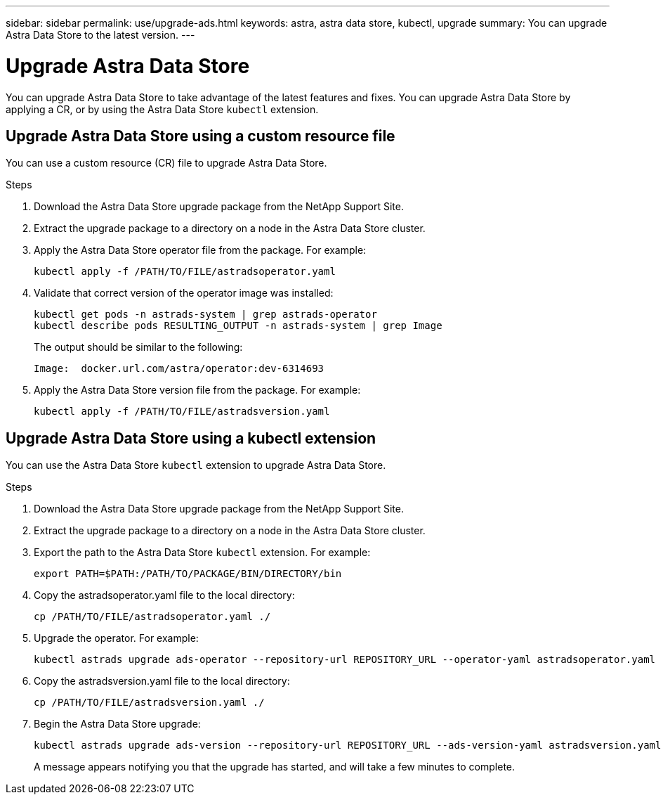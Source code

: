 ---
sidebar: sidebar
permalink: use/upgrade-ads.html
keywords: astra, astra data store, kubectl, upgrade
summary: You can upgrade Astra Data Store to the latest version.
---

= Upgrade Astra Data Store
:hardbreaks:
:icons: font
:imagesdir: ../media/use/

// DOC-4205
You can upgrade Astra Data Store to take advantage of the latest features and fixes. You can upgrade Astra Data Store by applying a CR, or by using the Astra Data Store `kubectl` extension.

== Upgrade Astra Data Store using a custom resource file
You can use a custom resource (CR) file to upgrade Astra Data Store.

.What you'll need


.Steps

. Download the Astra Data Store upgrade package from the NetApp Support Site.
. Extract the upgrade package to a directory on a node in the Astra Data Store cluster.
. Apply the Astra Data Store operator file from the package. For example:
+
----
kubectl apply -f /PATH/TO/FILE/astradsoperator.yaml
----
. Validate that correct version of the operator image was installed:
+
----
kubectl get pods -n astrads-system | grep astrads-operator
kubectl describe pods RESULTING_OUTPUT -n astrads-system | grep Image
----
+
The output should be similar to the following:
+
----
Image:  docker.url.com/astra/operator:dev-6314693
----
. Apply the Astra Data Store version file from the package. For example:
+
----
kubectl apply -f /PATH/TO/FILE/astradsversion.yaml
----

== Upgrade Astra Data Store using a kubectl extension
You can use the Astra Data Store `kubectl` extension to upgrade Astra Data Store.


.What you'll need


.Steps

. Download the Astra Data Store upgrade package from the NetApp Support Site.
. Extract the upgrade package to a directory on a node in the Astra Data Store cluster.
. Export the path to the Astra Data Store `kubectl` extension. For example:
+
----
export PATH=$PATH:/PATH/TO/PACKAGE/BIN/DIRECTORY/bin
----
. Copy the astradsoperator.yaml file to the local directory:
+
----
cp /PATH/TO/FILE/astradsoperator.yaml ./
----
. Upgrade the operator. For example:
+
----
kubectl astrads upgrade ads-operator --repository-url REPOSITORY_URL --operator-yaml astradsoperator.yaml
----
. Copy the astradsversion.yaml file to the local directory:
+
----
cp /PATH/TO/FILE/astradsversion.yaml ./
----
. Begin the Astra Data Store upgrade:
+
----
kubectl astrads upgrade ads-version --repository-url REPOSITORY_URL --ads-version-yaml astradsversion.yaml
----
+
A message appears notifying you that the upgrade has started, and will take a few minutes to complete.
